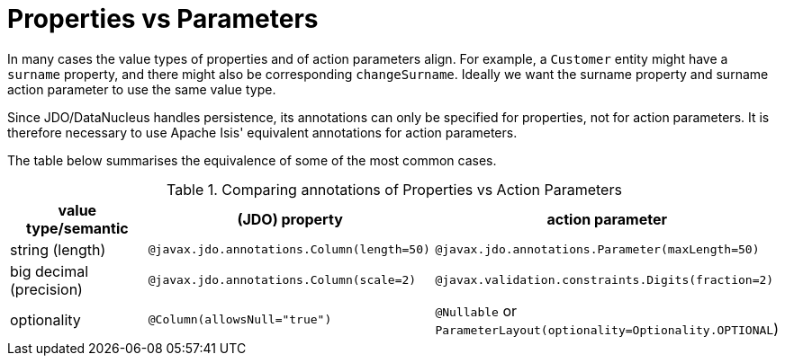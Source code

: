 = Properties vs Parameters

:Notice: Licensed to the Apache Software Foundation (ASF) under one or more contributor license agreements. See the NOTICE file distributed with this work for additional information regarding copyright ownership. The ASF licenses this file to you under the Apache License, Version 2.0 (the "License"); you may not use this file except in compliance with the License. You may obtain a copy of the License at. http://www.apache.org/licenses/LICENSE-2.0 . Unless required by applicable law or agreed to in writing, software distributed under the License is distributed on an "AS IS" BASIS, WITHOUT WARRANTIES OR  CONDITIONS OF ANY KIND, either express or implied. See the License for the specific language governing permissions and limitations under the License.
:page-partial:


In many cases the value types of properties and of action parameters align.
For example, a `Customer` entity might have a `surname` property, and there might also be corresponding `changeSurname`.
Ideally we want the surname property and surname action parameter to use the same value type.

Since JDO/DataNucleus handles persistence, its annotations can only be specified for properties, not for action parameters.
It is therefore necessary to use Apache Isis' equivalent annotations for action parameters.

The table below summarises the equivalence of some of the most common cases.

.Comparing annotations of Properties vs Action Parameters
[cols="2,3,3", options="header"]
|===
|value type/semantic
|(JDO) property
|action parameter

|string (length)
|`@javax.jdo.annotations.Column(length=50)`
|`@javax.jdo.annotations.Parameter(maxLength=50)`

|big decimal (precision)
|`@javax.jdo.annotations.Column(scale=2)`
|`@javax.validation.constraints.Digits(fraction=2)`

|optionality
|`@Column(allowsNull="true")`
|`@Nullable` or `ParameterLayout(optionality=Optionality.OPTIONAL`)
|===


